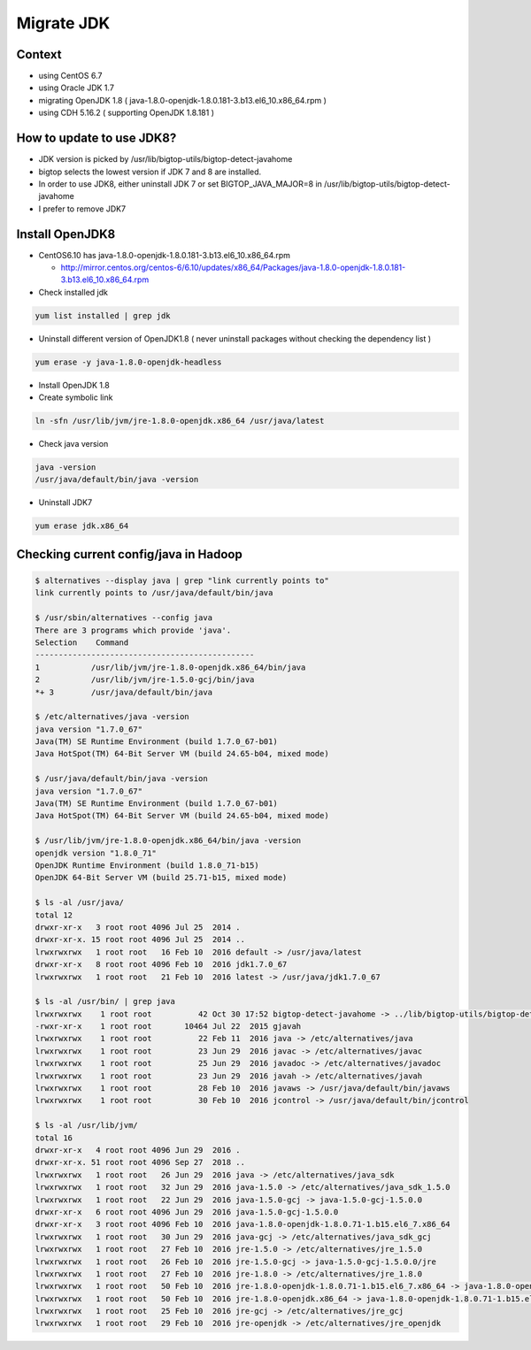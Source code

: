 Migrate JDK
###########

Context
=======

* using CentOS 6.7
* using Oracle JDK 1.7
* migrating OpenJDK 1.8 ( java-1.8.0-openjdk-1.8.0.181-3.b13.el6_10.x86_64.rpm )
* using CDH 5.16.2 ( supporting OpenJDK 1.8.181 )


How to update to use JDK8?
==========================

* JDK version is picked by /usr/lib/bigtop-utils/bigtop-detect-javahome
* bigtop selects the lowest version if JDK 7 and 8 are installed.
* In order to use JDK8, either uninstall JDK 7 or set BIGTOP_JAVA_MAJOR=8 in /usr/lib/bigtop-utils/bigtop-detect-javahome
* I prefer to remove JDK7


Install OpenJDK8
================

* CentOS6.10 has java-1.8.0-openjdk-1.8.0.181-3.b13.el6_10.x86_64.rpm

  * http://mirror.centos.org/centos-6/6.10/updates/x86_64/Packages/java-1.8.0-openjdk-1.8.0.181-3.b13.el6_10.x86_64.rpm


* Check installed jdk

.. code-block:: bash

    yum list installed | grep jdk


* Uninstall different version of OpenJDK1.8 ( never uninstall packages without checking the dependency list )

.. code-block:: bash

    yum erase -y java-1.8.0-openjdk-headless


* Install OpenJDK 1.8
* Create symbolic link

.. code-block:: bash

    ln -sfn /usr/lib/jvm/jre-1.8.0-openjdk.x86_64 /usr/java/latest

* Check java version

.. code-block:: bash

    java -version
    /usr/java/default/bin/java -version

* Uninstall JDK7

.. code-block:: bash

    yum erase jdk.x86_64


Checking current config/java in Hadoop
======================================

.. code-block:: bash

    $ alternatives --display java | grep "link currently points to"
    link currently points to /usr/java/default/bin/java

    $ /usr/sbin/alternatives --config java
    There are 3 programs which provide 'java'.
    Selection    Command
    -----------------------------------------------
    1           /usr/lib/jvm/jre-1.8.0-openjdk.x86_64/bin/java
    2           /usr/lib/jvm/jre-1.5.0-gcj/bin/java
    *+ 3        /usr/java/default/bin/java

    $ /etc/alternatives/java -version
    java version "1.7.0_67"
    Java(TM) SE Runtime Environment (build 1.7.0_67-b01)
    Java HotSpot(TM) 64-Bit Server VM (build 24.65-b04, mixed mode)

    $ /usr/java/default/bin/java -version
    java version "1.7.0_67"
    Java(TM) SE Runtime Environment (build 1.7.0_67-b01)
    Java HotSpot(TM) 64-Bit Server VM (build 24.65-b04, mixed mode)

    $ /usr/lib/jvm/jre-1.8.0-openjdk.x86_64/bin/java -version
    openjdk version "1.8.0_71"
    OpenJDK Runtime Environment (build 1.8.0_71-b15)
    OpenJDK 64-Bit Server VM (build 25.71-b15, mixed mode)

    $ ls -al /usr/java/
    total 12
    drwxr-xr-x   3 root root 4096 Jul 25  2014 .
    drwxr-xr-x. 15 root root 4096 Jul 25  2014 ..
    lrwxrwxrwx   1 root root   16 Feb 10  2016 default -> /usr/java/latest
    drwxr-xr-x   8 root root 4096 Feb 10  2016 jdk1.7.0_67
    lrwxrwxrwx   1 root root   21 Feb 10  2016 latest -> /usr/java/jdk1.7.0_67

    $ ls -al /usr/bin/ | grep java
    lrwxrwxrwx    1 root root          42 Oct 30 17:52 bigtop-detect-javahome -> ../lib/bigtop-utils/bigtop-detect-javahome
    -rwxr-xr-x    1 root root       10464 Jul 22  2015 gjavah
    lrwxrwxrwx    1 root root          22 Feb 11  2016 java -> /etc/alternatives/java
    lrwxrwxrwx    1 root root          23 Jun 29  2016 javac -> /etc/alternatives/javac
    lrwxrwxrwx    1 root root          25 Jun 29  2016 javadoc -> /etc/alternatives/javadoc
    lrwxrwxrwx    1 root root          23 Jun 29  2016 javah -> /etc/alternatives/javah
    lrwxrwxrwx    1 root root          28 Feb 10  2016 javaws -> /usr/java/default/bin/javaws
    lrwxrwxrwx    1 root root          30 Feb 10  2016 jcontrol -> /usr/java/default/bin/jcontrol

    $ ls -al /usr/lib/jvm/
    total 16
    drwxr-xr-x   4 root root 4096 Jun 29  2016 .
    drwxr-xr-x. 51 root root 4096 Sep 27  2018 ..
    lrwxrwxrwx   1 root root   26 Jun 29  2016 java -> /etc/alternatives/java_sdk
    lrwxrwxrwx   1 root root   32 Jun 29  2016 java-1.5.0 -> /etc/alternatives/java_sdk_1.5.0
    lrwxrwxrwx   1 root root   22 Jun 29  2016 java-1.5.0-gcj -> java-1.5.0-gcj-1.5.0.0
    drwxr-xr-x   6 root root 4096 Jun 29  2016 java-1.5.0-gcj-1.5.0.0
    drwxr-xr-x   3 root root 4096 Feb 10  2016 java-1.8.0-openjdk-1.8.0.71-1.b15.el6_7.x86_64
    lrwxrwxrwx   1 root root   30 Jun 29  2016 java-gcj -> /etc/alternatives/java_sdk_gcj
    lrwxrwxrwx   1 root root   27 Feb 10  2016 jre-1.5.0 -> /etc/alternatives/jre_1.5.0
    lrwxrwxrwx   1 root root   26 Feb 10  2016 jre-1.5.0-gcj -> java-1.5.0-gcj-1.5.0.0/jre
    lrwxrwxrwx   1 root root   27 Feb 10  2016 jre-1.8.0 -> /etc/alternatives/jre_1.8.0
    lrwxrwxrwx   1 root root   50 Feb 10  2016 jre-1.8.0-openjdk-1.8.0.71-1.b15.el6_7.x86_64 -> java-1.8.0-openjdk-1.8.0.71-1.b15.el6_7.x86_64/jre
    lrwxrwxrwx   1 root root   50 Feb 10  2016 jre-1.8.0-openjdk.x86_64 -> java-1.8.0-openjdk-1.8.0.71-1.b15.el6_7.x86_64/jre
    lrwxrwxrwx   1 root root   25 Feb 10  2016 jre-gcj -> /etc/alternatives/jre_gcj
    lrwxrwxrwx   1 root root   29 Feb 10  2016 jre-openjdk -> /etc/alternatives/jre_openjdk
